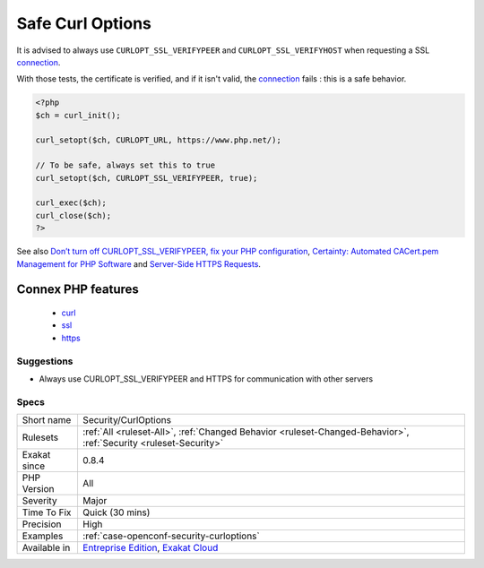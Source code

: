 .. _security-curloptions:

.. _safe-curl-options:

Safe Curl Options
+++++++++++++++++

.. meta::
	:description:
		Safe Curl Options: It is advised to always use ``CURLOPT_SSL_VERIFYPEER`` and ``CURLOPT_SSL_VERIFYHOST`` when requesting a SSL connection.
	:twitter:card: summary_large_image
	:twitter:site: @exakat
	:twitter:title: Safe Curl Options
	:twitter:description: Safe Curl Options: It is advised to always use ``CURLOPT_SSL_VERIFYPEER`` and ``CURLOPT_SSL_VERIFYHOST`` when requesting a SSL connection
	:twitter:creator: @exakat
	:twitter:image:src: https://www.exakat.io/wp-content/uploads/2020/06/logo-exakat.png
	:og:image: https://www.exakat.io/wp-content/uploads/2020/06/logo-exakat.png
	:og:title: Safe Curl Options
	:og:type: article
	:og:description: It is advised to always use ``CURLOPT_SSL_VERIFYPEER`` and ``CURLOPT_SSL_VERIFYHOST`` when requesting a SSL connection
	:og:url: https://php-tips.readthedocs.io/en/latest/tips/Security/CurlOptions.html
	:og:locale: en
It is advised to always use ``CURLOPT_SSL_VERIFYPEER`` and ``CURLOPT_SSL_VERIFYHOST`` when requesting a SSL `connection <https://www.php.net/connection>`_. 

With those tests, the certificate is verified, and if it isn't valid, the `connection <https://www.php.net/connection>`_ fails : this is a safe behavior.

.. code-block:: php
   
   <?php
   $ch = curl_init();
   
   curl_setopt($ch, CURLOPT_URL, https://www.php.net/);
   
   // To be safe, always set this to true
   curl_setopt($ch, CURLOPT_SSL_VERIFYPEER, true);
   
   curl_exec($ch);
   curl_close($ch);
   ?>

See also `Don’t turn off CURLOPT_SSL_VERIFYPEER, fix your PHP configuration <https://www.saotn.org/dont-turn-off-curlopt_ssl_verifypeer-fix-php-configuration/>`_, `Certainty: Automated CACert.pem Management for PHP Software <https://paragonie.com/blog/2017/10/certainty-automated-cacert-pem-management-for-php-software>`_ and `Server-Side HTTPS Requests <https://paragonie.com/blog/2017/12/2018-guide-building-secure-php-software#secure-server-side-https>`_.

Connex PHP features
-------------------

  + `curl <https://php-dictionary.readthedocs.io/en/latest/dictionary/curl.ini.html>`_
  + `ssl <https://php-dictionary.readthedocs.io/en/latest/dictionary/ssl.ini.html>`_
  + `https <https://php-dictionary.readthedocs.io/en/latest/dictionary/https.ini.html>`_


Suggestions
___________

* Always use CURLOPT_SSL_VERIFYPEER and HTTPS for communication with other servers




Specs
_____

+--------------+-------------------------------------------------------------------------------------------------------------------------+
| Short name   | Security/CurlOptions                                                                                                    |
+--------------+-------------------------------------------------------------------------------------------------------------------------+
| Rulesets     | :ref:`All <ruleset-All>`, :ref:`Changed Behavior <ruleset-Changed-Behavior>`, :ref:`Security <ruleset-Security>`        |
+--------------+-------------------------------------------------------------------------------------------------------------------------+
| Exakat since | 0.8.4                                                                                                                   |
+--------------+-------------------------------------------------------------------------------------------------------------------------+
| PHP Version  | All                                                                                                                     |
+--------------+-------------------------------------------------------------------------------------------------------------------------+
| Severity     | Major                                                                                                                   |
+--------------+-------------------------------------------------------------------------------------------------------------------------+
| Time To Fix  | Quick (30 mins)                                                                                                         |
+--------------+-------------------------------------------------------------------------------------------------------------------------+
| Precision    | High                                                                                                                    |
+--------------+-------------------------------------------------------------------------------------------------------------------------+
| Examples     | :ref:`case-openconf-security-curloptions`                                                                               |
+--------------+-------------------------------------------------------------------------------------------------------------------------+
| Available in | `Entreprise Edition <https://www.exakat.io/entreprise-edition>`_, `Exakat Cloud <https://www.exakat.io/exakat-cloud/>`_ |
+--------------+-------------------------------------------------------------------------------------------------------------------------+


